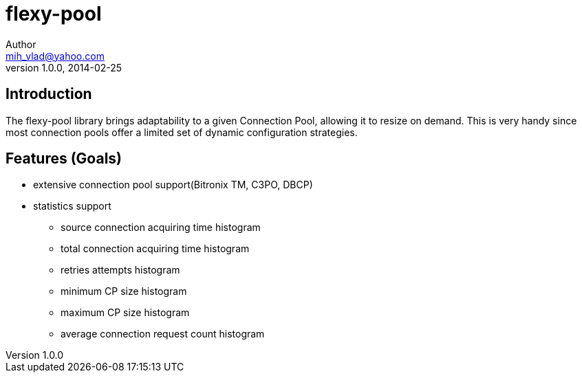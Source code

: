 = flexy-pool
Author <mih_vlad@yahoo.com>
v1.0.0, 2014-02-25

:toc:
:imagesdir: images
:homepage: http://vladmihalcea.com/

== Introduction

The flexy-pool library brings adaptability to a given Connection Pool, allowing it to resize on demand.
This is very handy since most connection pools offer a limited set of dynamic configuration strategies.

== Features (Goals)

* extensive connection pool support(Bitronix TM, C3PO, DBCP)
* statistics support
** source connection acquiring time histogram
** total connection acquiring time histogram
** retries attempts histogram
** minimum CP size histogram
** maximum CP size histogram
** average connection request count histogram